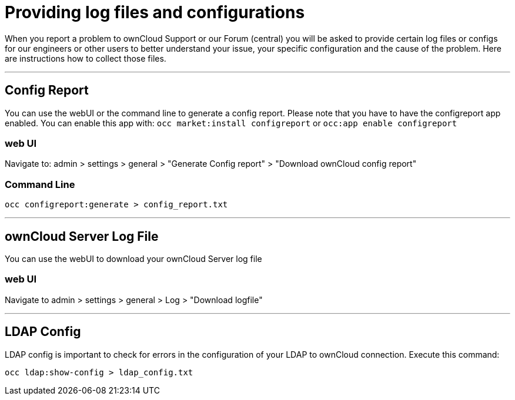 = Providing log files and configurations

When you report a problem to ownCloud Support or our Forum (central) you will be asked to provide certain log files or configs
for our engineers or other users to better understand your issue, your specific configuration and the cause of the problem.
Here are instructions how to collect those files.

'''

== Config Report
You can use the webUI or the command line to generate a config report.
Please note that you have to have the configreport app enabled. You can enable this app with:
`occ market:install configreport`  or  `occ:app enable configreport`

=== web UI
Navigate to: admin > settings > general > "Generate Config report" > "Download ownCloud config report" 

=== Command Line
`occ  configreport:generate > config_report.txt`

'''

== ownCloud Server Log File
You can use the webUI to download your ownCloud Server log file

=== web UI
Navigate to admin > settings > general > Log > "Download logfile"

'''

== LDAP Config

LDAP config is important to check for errors in the configuration of your LDAP to ownCloud connection. Execute this command:

`occ ldap:show-config > ldap_config.txt`
